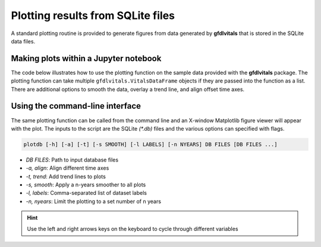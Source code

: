Plotting results from SQLite files
==================================

A standard plotting routine is provided to generate figures from data
generated by **gfdlvitals** that is stored in the SQLite data files.

Making plots within a Jupyter notebook
--------------------------------------

The code below illustrates how to use the plotting function on the 
sample data provided with the **gfdlvitals** package. The plotting
function can take multiple ``gfdlvitals.VitalsDataFrame`` objects
if they are passed into the function as a list. There are additional 
options to smooth the data, overlay a trend line, and align offset
time axes.

.. ipython:: python

   import gfdlvitals

   df_ctrl = gfdlvitals.open_db(gfdlvitals.sample.picontrol);
   df_hist = gfdlvitals.open_db(gfdlvitals.sample.historical);

   @savefig prettyfig.png width=6in
   fig = gfdlvitals.plot_timeseries([df_ctrl,df_hist],\
       align_times=True,\
       trend=True,\
       smooth=20,\
       var="t_ref",\
       labels="Preindustrial Control,Historical");

Using the command-line interface
--------------------------------

The same plotting function can be called from the command line and 
an X-window Matplotlib figure viewer will appear with the plot. The 
inputs to the script are the SQLite `(\*.db)` files and the various 
options can specified with flags.

.. code-block:: text

    plotdb [-h] [-a] [-t] [-s SMOOTH] [-l LABELS] [-n NYEARS] DB FILES [DB FILES ...]

* `DB FILES`:  Path to input database files
* `-a, align`:  Align different time axes
* `-t, trend`:  Add trend lines to plots
* `-s, smooth`:  Apply a n-years smoother to all plots
* `-l, labels`:  Comma-separated list of dataset labels
* `-n, nyears`:  Limit the plotting to a set number of n years

.. Hint::
   Use the left and right arrows keys on the keyboard to cycle through different variables
